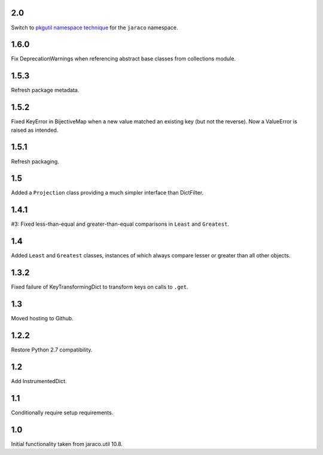 2.0
===

Switch to `pkgutil namespace technique
<https://packaging.python.org/guides/packaging-namespace-packages/#pkgutil-style-namespace-packages>`_
for the ``jaraco`` namespace.

1.6.0
=====

Fix DeprecationWarnings when referencing abstract base
classes from collections module.

1.5.3
=====

Refresh package metadata.

1.5.2
=====

Fixed KeyError in BijectiveMap when a new value matched
an existing key (but not the reverse). Now a ValueError
is raised as intended.

1.5.1
=====

Refresh packaging.

1.5
===

Added a ``Projection`` class providing a much simpler
interface than DictFilter.

1.4.1
=====

#3: Fixed less-than-equal and greater-than-equal comparisons
in ``Least`` and ``Greatest``.

1.4
===

Added ``Least`` and ``Greatest`` classes, instances of
which always compare lesser or greater than all other
objects.

1.3.2
=====

Fixed failure of KeyTransformingDict to transform keys
on calls to ``.get``.

1.3
===

Moved hosting to Github.

1.2.2
=====

Restore Python 2.7 compatibility.

1.2
===

Add InstrumentedDict.

1.1
===

Conditionally require setup requirements.

1.0
===

Initial functionality taken from jaraco.util 10.8.
